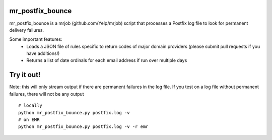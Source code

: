 mr_postfix_bounce
=================

mr_postfix_bounce is a mrjob (github.com/Yelp/mrjob) script that processes a
Postfix log file to look for permanent delivery failures.

Some important features:
 * Loads a JSON file of rules specific to return codes of major domain providers
   (please submit pull requests if you have additions!)
 * Returns a list of date ordinals for each email address if run over multiple days

Try it out!
===========
Note: this will only stream output if there are permanent failures in the log
file. If you test on a log file without permanent failures, there will not be
any output

::

    # locally
    python mr_postfix_bounce.py postfix.log -v
    # on EMR
    python mr_postfix_bounce.py postfix.log -v -r emr


